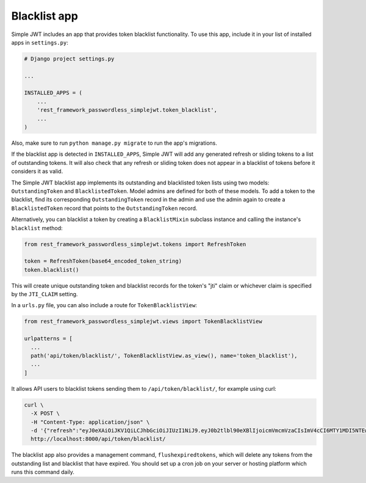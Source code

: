 .. _blacklist_app:

Blacklist app
=============

Simple JWT includes an app that provides token blacklist functionality.  To use
this app, include it in your list of installed apps in ``settings.py``:

.. code-block:: python

  # Django project settings.py

  ...

  INSTALLED_APPS = (
      ...
      'rest_framework_passwordless_simplejwt.token_blacklist',
      ...
  )

Also, make sure to run ``python manage.py migrate`` to run the app's
migrations.

If the blacklist app is detected in ``INSTALLED_APPS``, Simple JWT will add any
generated refresh or sliding tokens to a list of outstanding tokens.  It will
also check that any refresh or sliding token does not appear in a blacklist of
tokens before it considers it as valid.

The Simple JWT blacklist app implements its outstanding and blacklisted token
lists using two models: ``OutstandingToken`` and ``BlacklistedToken``.  Model
admins are defined for both of these models.  To add a token to the blacklist,
find its corresponding ``OutstandingToken`` record in the admin and use the
admin again to create a ``BlacklistedToken`` record that points to the
``OutstandingToken`` record.

Alternatively, you can blacklist a token by creating a ``BlacklistMixin``
subclass instance and calling the instance's ``blacklist`` method:

.. code-block:: python

  from rest_framework_passwordless_simplejwt.tokens import RefreshToken

  token = RefreshToken(base64_encoded_token_string)
  token.blacklist()

This will create unique outstanding token and blacklist records for the token's
"jti" claim or whichever claim is specified by the ``JTI_CLAIM`` setting.

In a ``urls.py`` file, you can also include a route for ``TokenBlacklistView``:

.. code-block:: python

  from rest_framework_passwordless_simplejwt.views import TokenBlacklistView

  urlpatterns = [
    ...
    path('api/token/blacklist/', TokenBlacklistView.as_view(), name='token_blacklist'),
    ...
  ]

It allows API users to blacklist tokens sending them to ``/api/token/blacklist/``, for example using curl:

.. code-block:: bash

  curl \
    -X POST \
    -H "Content-Type: application/json" \
    -d '{"refresh":"eyJ0eXAiOiJKV1QiLCJhbGciOiJIUzI1NiJ9.eyJ0b2tlbl90eXBlIjoicmVmcmVzaCIsImV4cCI6MTY1MDI5NTEwOCwiaWF0IjoxNjUwMjA4NzA4LCJqdGkiOiJhYTY3ZDUxNzkwMGY0MTEyYTY5NTE0MTNmNWQ4NDk4NCIsInVzZXJfaWQiOjF9.tcj1_OcO1BRDfFyw4miHD7mqFdWKxmP7BJDRmxwCzrg"}' \
    http://localhost:8000/api/token/blacklist/

The blacklist app also provides a management command, ``flushexpiredtokens``,
which will delete any tokens from the outstanding list and blacklist that have
expired.  You should set up a cron job on your server or hosting platform which
runs this command daily.
